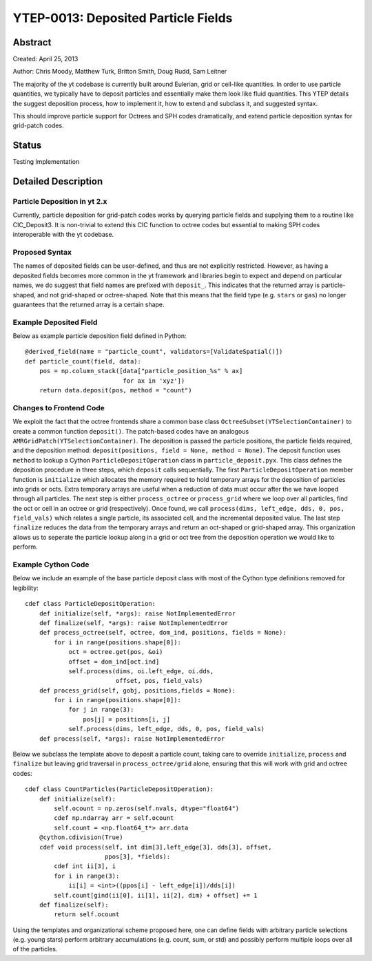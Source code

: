 YTEP-0013: Deposited Particle Fields
================================================

Abstract
--------
Created: April 25, 2013

Author: Chris Moody, Matthew Turk, Britton Smith, Doug Rudd, Sam Leitner

The majority of the yt codebase is currently built around Eulerian, grid 
or cell-like quantities. In order to use particle quantities, we typically
have to deposit particles and essentially make them look like fluid quantities.
This YTEP details the suggest deposition process, how to implement it,
how to extend and subclass it, and suggested syntax.

This should improve particle support for Octrees and SPH codes dramatically,
and extend particle deposition syntax for grid-patch codes.

Status
------

Testing Implementation

Detailed Description
--------------------

Particle Deposition in yt 2.x
+++++++++++++++++++++++++++++

Currently, particle deposition for grid-patch codes works by 
querying particle fields and supplying them to a routine like 
CIC_Deposit3. It is non-trivial to extend this CIC function 
to octree codes but essential to making SPH codes interoperable
with the yt codebase.


Proposed Syntax
+++++++++++++++

The names of deposited fields can be user-defined, and thus are not explicitly
restricted. However, as having a deposited fields becomes more common in the yt
framework and libraries begin to expect and depend on particular names, 
we do suggest that field names are prefixed with ``deposit_``. This 
indicates that the returned array is particle-shaped, and not grid-shaped or 
octree-shaped. Note that this
means that the field type (e.g. ``stars`` or ``gas``) no longer guarantees that 
the returned array is a certain shape.  


Example Deposited Field
+++++++++++++++++++++++

Below as example particle deposition field defined in Python::

    @derived_field(name = "particle_count", validators=[ValidateSpatial()])
    def particle_count(field, data):
        pos = np.column_stack([data["particle_position_%s" % ax]
                               for ax in 'xyz'])
        return data.deposit(pos, method = "count")


Changes to Frontend Code
++++++++++++++++++++++++

We exploit the fact that the octree frontends share a common
base class ``OctreeSubset(YTSelectionContainer)`` to create a common
function ``deposit()``. The patch-based codes have an analogous 
``AMRGridPatch(YTSelectionContainer)``. The deposition is passed
the particle positions, the particle fields required, and the
deposition method: ``deposit(positions, field = None, method = None)``.
The deposit function uses ``method`` to lookup a Cython 
``ParticleDepositOperation`` class in ``particle_deposit.pyx``. This class
defines the deposition procedure in three steps, which ``deposit`` calls 
sequentially. The first ``ParticleDepositOperation`` member function 
is ``initialize`` which allocates the memory
required to hold temporary arrays for the deposition of particles into
grids or octs. Extra temporary arrays are useful when a reduction of data
must occur after the we have looped through all particles. The next step
is either ``process_octree`` or ``process_grid`` where we loop over all
particles, find the oct or cell in an octree or grid (respectively). Once
found, we call ``process(dims, left_edge, dds, 0, pos, field_vals)`` which
relates a single particle, its associated cell, and the incremental deposited
value. The last step ``finalize`` reduces the data from the temporary arrays
and return an oct-shaped or grid-shaped array. 
This organization allows us to seperate the particle lookup along in a
grid or oct tree from the deposition operation we would like to perform. 

Example Cython Code
+++++++++++++++++++
Below we include an example of the base particle deposit class with 
most of the Cython type definitions removed for legibility::

    cdef class ParticleDepositOperation:
        def initialize(self, *args): raise NotImplementedError
        def finalize(self, *args): raise NotImplementedError
        def process_octree(self, octree, dom_ind, positions, fields = None):
            for i in range(positions.shape[0]):
                oct = octree.get(pos, &oi)
                offset = dom_ind[oct.ind]
                self.process(dims, oi.left_edge, oi.dds,
                             offset, pos, field_vals)
        def process_grid(self, gobj, positions,fields = None):
            for i in range(positions.shape[0]):
                for j in range(3):
                    pos[j] = positions[i, j]
                self.process(dims, left_edge, dds, 0, pos, field_vals)
        def process(self, *args): raise NotImplementedError

Below we subclass the template above to deposit a particle count,
taking care to override ``initialize``, ``process`` and ``finalize``
but leaving grid traversal in ``process_octree/grid`` alone, ensuring
that this will work with grid and octree codes::
    cdef class CountParticles(ParticleDepositOperation):
        def initialize(self):
            self.ocount = np.zeros(self.nvals, dtype="float64")
            cdef np.ndarray arr = self.ocount
            self.count = <np.float64_t*> arr.data
        @cython.cdivision(True)
        cdef void process(self, int dim[3],left_edge[3], dds[3], offset, 
                          ppos[3], *fields):
            cdef int ii[3], i
            for i in range(3):
                ii[i] = <int>((ppos[i] - left_edge[i])/dds[i])
            self.count[gind(ii[0], ii[1], ii[2], dim) + offset] += 1
        def finalize(self):
            return self.ocount

Using the templates and organizational scheme proposed here, one can
define fields with arbitrary particle selections (e.g. young stars)
perform arbitrary accumulations (e.g. count, sum, or std) and possibly 
perform multiple loops over all of the particles. 
